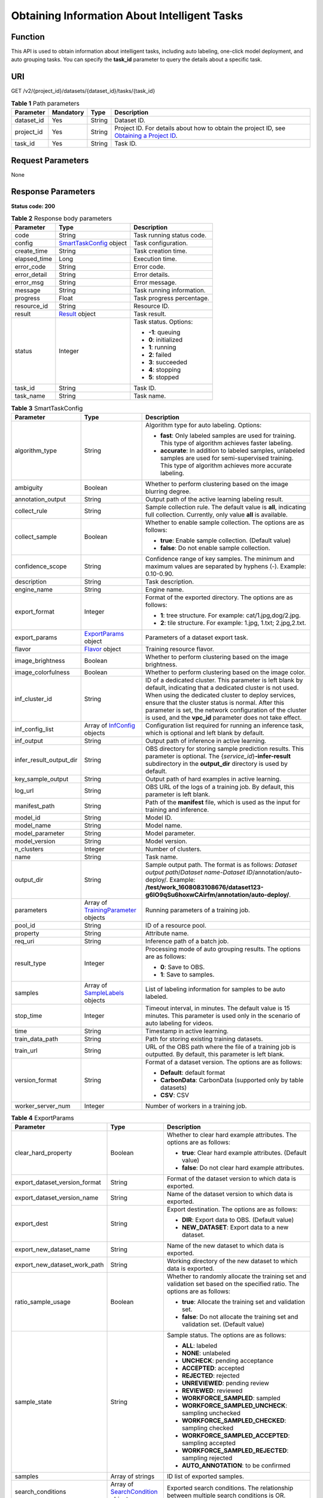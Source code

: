 Obtaining Information About Intelligent Tasks
=============================================

Function
--------

This API is used to obtain information about intelligent tasks, including auto labeling, one-click model deployment, and auto grouping tasks. You can specify the **task_id** parameter to query the details about a specific task.

URI
---

GET /v2/{project_id}/datasets/{dataset_id}/tasks/{task_id}

.. table:: **Table 1** Path parameters

   +------------+-----------+--------+------------------------------------------------------------------------------------------------------------------------------------------------------------+
   | Parameter  | Mandatory | Type   | Description                                                                                                                                                |
   +============+===========+========+============================================================================================================================================================+
   | dataset_id | Yes       | String | Dataset ID.                                                                                                                                                |
   +------------+-----------+--------+------------------------------------------------------------------------------------------------------------------------------------------------------------+
   | project_id | Yes       | String | Project ID. For details about how to obtain the project ID, see `Obtaining a Project ID <../../common_parameters/obtaining_a_project_id_and_name.html>`__. |
   +------------+-----------+--------+------------------------------------------------------------------------------------------------------------------------------------------------------------+
   | task_id    | Yes       | String | Task ID.                                                                                                                                                   |
   +------------+-----------+--------+------------------------------------------------------------------------------------------------------------------------------------------------------------+

Request Parameters
------------------

None

Response Parameters
-------------------

**Status code: 200**



.. _AutoAnnotationProgressresponseSmartTaskProgressResp:

.. table:: **Table 2** Response body parameters

   +-----------------------+-----------------------------------------------------------------------------+---------------------------+
   | Parameter             | Type                                                                        | Description               |
   +=======================+=============================================================================+===========================+
   | code                  | String                                                                      | Task running status code. |
   +-----------------------+-----------------------------------------------------------------------------+---------------------------+
   | config                | `SmartTaskConfig <#autoannotationprogressresponsesmarttaskconfig>`__ object | Task configuration.       |
   +-----------------------+-----------------------------------------------------------------------------+---------------------------+
   | create_time           | String                                                                      | Task creation time.       |
   +-----------------------+-----------------------------------------------------------------------------+---------------------------+
   | elapsed_time          | Long                                                                        | Execution time.           |
   +-----------------------+-----------------------------------------------------------------------------+---------------------------+
   | error_code            | String                                                                      | Error code.               |
   +-----------------------+-----------------------------------------------------------------------------+---------------------------+
   | error_detail          | String                                                                      | Error details.            |
   +-----------------------+-----------------------------------------------------------------------------+---------------------------+
   | error_msg             | String                                                                      | Error message.            |
   +-----------------------+-----------------------------------------------------------------------------+---------------------------+
   | message               | String                                                                      | Task running information. |
   +-----------------------+-----------------------------------------------------------------------------+---------------------------+
   | progress              | Float                                                                       | Task progress percentage. |
   +-----------------------+-----------------------------------------------------------------------------+---------------------------+
   | resource_id           | String                                                                      | Resource ID.              |
   +-----------------------+-----------------------------------------------------------------------------+---------------------------+
   | result                | `Result <#autoannotationprogressresponseresult>`__ object                   | Task result.              |
   +-----------------------+-----------------------------------------------------------------------------+---------------------------+
   | status                | Integer                                                                     | Task status. Options:     |
   |                       |                                                                             |                           |
   |                       |                                                                             | -  **-1**: queuing        |
   |                       |                                                                             |                           |
   |                       |                                                                             | -  **0**: initialized     |
   |                       |                                                                             |                           |
   |                       |                                                                             | -  **1**: running         |
   |                       |                                                                             |                           |
   |                       |                                                                             | -  **2**: failed          |
   |                       |                                                                             |                           |
   |                       |                                                                             | -  **3**: succeeded       |
   |                       |                                                                             |                           |
   |                       |                                                                             | -  **4**: stopping        |
   |                       |                                                                             |                           |
   |                       |                                                                             | -  **5**: stopped         |
   +-----------------------+-----------------------------------------------------------------------------+---------------------------+
   | task_id               | String                                                                      | Task ID.                  |
   +-----------------------+-----------------------------------------------------------------------------+---------------------------+
   | task_name             | String                                                                      | Task name.                |
   +-----------------------+-----------------------------------------------------------------------------+---------------------------+



.. _AutoAnnotationProgressresponseSmartTaskConfig:

.. table:: **Table 3** SmartTaskConfig

   +-------------------------+-------------------------------------------------------------------------------------------+-------------------------------------------------------------------------------------------------------------------------------------------------------------------------------------------------------------------------------------------------------------------------------------------------------------------------------------------------------+
   | Parameter               | Type                                                                                      | Description                                                                                                                                                                                                                                                                                                                                           |
   +=========================+===========================================================================================+=======================================================================================================================================================================================================================================================================================================================================================+
   | algorithm_type          | String                                                                                    | Algorithm type for auto labeling. Options:                                                                                                                                                                                                                                                                                                            |
   |                         |                                                                                           |                                                                                                                                                                                                                                                                                                                                                       |
   |                         |                                                                                           | -  **fast**: Only labeled samples are used for training. This type of algorithm achieves faster labeling.                                                                                                                                                                                                                                             |
   |                         |                                                                                           |                                                                                                                                                                                                                                                                                                                                                       |
   |                         |                                                                                           | -  **accurate**: In addition to labeled samples, unlabeled samples are used for semi-supervised training. This type of algorithm achieves more accurate labeling.                                                                                                                                                                                     |
   +-------------------------+-------------------------------------------------------------------------------------------+-------------------------------------------------------------------------------------------------------------------------------------------------------------------------------------------------------------------------------------------------------------------------------------------------------------------------------------------------------+
   | ambiguity               | Boolean                                                                                   | Whether to perform clustering based on the image blurring degree.                                                                                                                                                                                                                                                                                     |
   +-------------------------+-------------------------------------------------------------------------------------------+-------------------------------------------------------------------------------------------------------------------------------------------------------------------------------------------------------------------------------------------------------------------------------------------------------------------------------------------------------+
   | annotation_output       | String                                                                                    | Output path of the active learning labeling result.                                                                                                                                                                                                                                                                                                   |
   +-------------------------+-------------------------------------------------------------------------------------------+-------------------------------------------------------------------------------------------------------------------------------------------------------------------------------------------------------------------------------------------------------------------------------------------------------------------------------------------------------+
   | collect_rule            | String                                                                                    | Sample collection rule. The default value is **all**, indicating full collection. Currently, only value **all** is available.                                                                                                                                                                                                                         |
   +-------------------------+-------------------------------------------------------------------------------------------+-------------------------------------------------------------------------------------------------------------------------------------------------------------------------------------------------------------------------------------------------------------------------------------------------------------------------------------------------------+
   | collect_sample          | Boolean                                                                                   | Whether to enable sample collection. The options are as follows:                                                                                                                                                                                                                                                                                      |
   |                         |                                                                                           |                                                                                                                                                                                                                                                                                                                                                       |
   |                         |                                                                                           | -  **true**: Enable sample collection. (Default value)                                                                                                                                                                                                                                                                                                |
   |                         |                                                                                           |                                                                                                                                                                                                                                                                                                                                                       |
   |                         |                                                                                           | -  **false**: Do not enable sample collection.                                                                                                                                                                                                                                                                                                        |
   +-------------------------+-------------------------------------------------------------------------------------------+-------------------------------------------------------------------------------------------------------------------------------------------------------------------------------------------------------------------------------------------------------------------------------------------------------------------------------------------------------+
   | confidence_scope        | String                                                                                    | Confidence range of key samples. The minimum and maximum values are separated by hyphens (-). Example: 0.10-0.90.                                                                                                                                                                                                                                     |
   +-------------------------+-------------------------------------------------------------------------------------------+-------------------------------------------------------------------------------------------------------------------------------------------------------------------------------------------------------------------------------------------------------------------------------------------------------------------------------------------------------+
   | description             | String                                                                                    | Task description.                                                                                                                                                                                                                                                                                                                                     |
   +-------------------------+-------------------------------------------------------------------------------------------+-------------------------------------------------------------------------------------------------------------------------------------------------------------------------------------------------------------------------------------------------------------------------------------------------------------------------------------------------------+
   | engine_name             | String                                                                                    | Engine name.                                                                                                                                                                                                                                                                                                                                          |
   +-------------------------+-------------------------------------------------------------------------------------------+-------------------------------------------------------------------------------------------------------------------------------------------------------------------------------------------------------------------------------------------------------------------------------------------------------------------------------------------------------+
   | export_format           | Integer                                                                                   | Format of the exported directory. The options are as follows:                                                                                                                                                                                                                                                                                         |
   |                         |                                                                                           |                                                                                                                                                                                                                                                                                                                                                       |
   |                         |                                                                                           | -  **1**: tree structure. For example: cat/1.jpg,dog/2.jpg.                                                                                                                                                                                                                                                                                           |
   |                         |                                                                                           |                                                                                                                                                                                                                                                                                                                                                       |
   |                         |                                                                                           | -  **2**: tile structure. For example: 1.jpg, 1.txt; 2.jpg,2.txt.                                                                                                                                                                                                                                                                                     |
   +-------------------------+-------------------------------------------------------------------------------------------+-------------------------------------------------------------------------------------------------------------------------------------------------------------------------------------------------------------------------------------------------------------------------------------------------------------------------------------------------------+
   | export_params           | `ExportParams <#autoannotationprogressresponseexportparams>`__ object                     | Parameters of a dataset export task.                                                                                                                                                                                                                                                                                                                  |
   +-------------------------+-------------------------------------------------------------------------------------------+-------------------------------------------------------------------------------------------------------------------------------------------------------------------------------------------------------------------------------------------------------------------------------------------------------------------------------------------------------+
   | flavor                  | `Flavor <#autoannotationprogressresponseflavor>`__ object                                 | Training resource flavor.                                                                                                                                                                                                                                                                                                                             |
   +-------------------------+-------------------------------------------------------------------------------------------+-------------------------------------------------------------------------------------------------------------------------------------------------------------------------------------------------------------------------------------------------------------------------------------------------------------------------------------------------------+
   | image_brightness        | Boolean                                                                                   | Whether to perform clustering based on the image brightness.                                                                                                                                                                                                                                                                                          |
   +-------------------------+-------------------------------------------------------------------------------------------+-------------------------------------------------------------------------------------------------------------------------------------------------------------------------------------------------------------------------------------------------------------------------------------------------------------------------------------------------------+
   | image_colorfulness      | Boolean                                                                                   | Whether to perform clustering based on the image color.                                                                                                                                                                                                                                                                                               |
   +-------------------------+-------------------------------------------------------------------------------------------+-------------------------------------------------------------------------------------------------------------------------------------------------------------------------------------------------------------------------------------------------------------------------------------------------------------------------------------------------------+
   | inf_cluster_id          | String                                                                                    | ID of a dedicated cluster. This parameter is left blank by default, indicating that a dedicated cluster is not used. When using the dedicated cluster to deploy services, ensure that the cluster status is normal. After this parameter is set, the network configuration of the cluster is used, and the **vpc_id** parameter does not take effect. |
   +-------------------------+-------------------------------------------------------------------------------------------+-------------------------------------------------------------------------------------------------------------------------------------------------------------------------------------------------------------------------------------------------------------------------------------------------------------------------------------------------------+
   | inf_config_list         | Array of `InfConfig <#autoannotationprogressresponseinfconfig>`__ objects                 | Configuration list required for running an inference task, which is optional and left blank by default.                                                                                                                                                                                                                                               |
   +-------------------------+-------------------------------------------------------------------------------------------+-------------------------------------------------------------------------------------------------------------------------------------------------------------------------------------------------------------------------------------------------------------------------------------------------------------------------------------------------------+
   | inf_output              | String                                                                                    | Output path of inference in active learning.                                                                                                                                                                                                                                                                                                          |
   +-------------------------+-------------------------------------------------------------------------------------------+-------------------------------------------------------------------------------------------------------------------------------------------------------------------------------------------------------------------------------------------------------------------------------------------------------------------------------------------------------+
   | infer_result_output_dir | String                                                                                    | OBS directory for storing sample prediction results. This parameter is optional. The {*service_id*}\ **-infer-result** subdirectory in the **output_dir** directory is used by default.                                                                                                                                                               |
   +-------------------------+-------------------------------------------------------------------------------------------+-------------------------------------------------------------------------------------------------------------------------------------------------------------------------------------------------------------------------------------------------------------------------------------------------------------------------------------------------------+
   | key_sample_output       | String                                                                                    | Output path of hard examples in active learning.                                                                                                                                                                                                                                                                                                      |
   +-------------------------+-------------------------------------------------------------------------------------------+-------------------------------------------------------------------------------------------------------------------------------------------------------------------------------------------------------------------------------------------------------------------------------------------------------------------------------------------------------+
   | log_url                 | String                                                                                    | OBS URL of the logs of a training job. By default, this parameter is left blank.                                                                                                                                                                                                                                                                      |
   +-------------------------+-------------------------------------------------------------------------------------------+-------------------------------------------------------------------------------------------------------------------------------------------------------------------------------------------------------------------------------------------------------------------------------------------------------------------------------------------------------+
   | manifest_path           | String                                                                                    | Path of the **manifest** file, which is used as the input for training and inference.                                                                                                                                                                                                                                                                 |
   +-------------------------+-------------------------------------------------------------------------------------------+-------------------------------------------------------------------------------------------------------------------------------------------------------------------------------------------------------------------------------------------------------------------------------------------------------------------------------------------------------+
   | model_id                | String                                                                                    | Model ID.                                                                                                                                                                                                                                                                                                                                             |
   +-------------------------+-------------------------------------------------------------------------------------------+-------------------------------------------------------------------------------------------------------------------------------------------------------------------------------------------------------------------------------------------------------------------------------------------------------------------------------------------------------+
   | model_name              | String                                                                                    | Model name.                                                                                                                                                                                                                                                                                                                                           |
   +-------------------------+-------------------------------------------------------------------------------------------+-------------------------------------------------------------------------------------------------------------------------------------------------------------------------------------------------------------------------------------------------------------------------------------------------------------------------------------------------------+
   | model_parameter         | String                                                                                    | Model parameter.                                                                                                                                                                                                                                                                                                                                      |
   +-------------------------+-------------------------------------------------------------------------------------------+-------------------------------------------------------------------------------------------------------------------------------------------------------------------------------------------------------------------------------------------------------------------------------------------------------------------------------------------------------+
   | model_version           | String                                                                                    | Model version.                                                                                                                                                                                                                                                                                                                                        |
   +-------------------------+-------------------------------------------------------------------------------------------+-------------------------------------------------------------------------------------------------------------------------------------------------------------------------------------------------------------------------------------------------------------------------------------------------------------------------------------------------------+
   | n_clusters              | Integer                                                                                   | Number of clusters.                                                                                                                                                                                                                                                                                                                                   |
   +-------------------------+-------------------------------------------------------------------------------------------+-------------------------------------------------------------------------------------------------------------------------------------------------------------------------------------------------------------------------------------------------------------------------------------------------------------------------------------------------------+
   | name                    | String                                                                                    | Task name.                                                                                                                                                                                                                                                                                                                                            |
   +-------------------------+-------------------------------------------------------------------------------------------+-------------------------------------------------------------------------------------------------------------------------------------------------------------------------------------------------------------------------------------------------------------------------------------------------------------------------------------------------------+
   | output_dir              | String                                                                                    | Sample output path. The format is as follows: *Dataset output path*/*Dataset name*-*Dataset ID*/annotation/auto-deploy/. Example: **/test/work_1608083108676/dataset123-g6IO9qSu6hoxwCAirfm/annotation/auto-deploy/**.                                                                                                                                |
   +-------------------------+-------------------------------------------------------------------------------------------+-------------------------------------------------------------------------------------------------------------------------------------------------------------------------------------------------------------------------------------------------------------------------------------------------------------------------------------------------------+
   | parameters              | Array of `TrainingParameter <#autoannotationprogressresponsetrainingparameter>`__ objects | Running parameters of a training job.                                                                                                                                                                                                                                                                                                                 |
   +-------------------------+-------------------------------------------------------------------------------------------+-------------------------------------------------------------------------------------------------------------------------------------------------------------------------------------------------------------------------------------------------------------------------------------------------------------------------------------------------------+
   | pool_id                 | String                                                                                    | ID of a resource pool.                                                                                                                                                                                                                                                                                                                                |
   +-------------------------+-------------------------------------------------------------------------------------------+-------------------------------------------------------------------------------------------------------------------------------------------------------------------------------------------------------------------------------------------------------------------------------------------------------------------------------------------------------+
   | property                | String                                                                                    | Attribute name.                                                                                                                                                                                                                                                                                                                                       |
   +-------------------------+-------------------------------------------------------------------------------------------+-------------------------------------------------------------------------------------------------------------------------------------------------------------------------------------------------------------------------------------------------------------------------------------------------------------------------------------------------------+
   | req_uri                 | String                                                                                    | Inference path of a batch job.                                                                                                                                                                                                                                                                                                                        |
   +-------------------------+-------------------------------------------------------------------------------------------+-------------------------------------------------------------------------------------------------------------------------------------------------------------------------------------------------------------------------------------------------------------------------------------------------------------------------------------------------------+
   | result_type             | Integer                                                                                   | Processing mode of auto grouping results. The options are as follows:                                                                                                                                                                                                                                                                                 |
   |                         |                                                                                           |                                                                                                                                                                                                                                                                                                                                                       |
   |                         |                                                                                           | -  **0**: Save to OBS.                                                                                                                                                                                                                                                                                                                                |
   |                         |                                                                                           |                                                                                                                                                                                                                                                                                                                                                       |
   |                         |                                                                                           | -  **1**: Save to samples.                                                                                                                                                                                                                                                                                                                            |
   +-------------------------+-------------------------------------------------------------------------------------------+-------------------------------------------------------------------------------------------------------------------------------------------------------------------------------------------------------------------------------------------------------------------------------------------------------------------------------------------------------+
   | samples                 | Array of `SampleLabels <#autoannotationprogressresponsesamplelabels>`__ objects           | List of labeling information for samples to be auto labeled.                                                                                                                                                                                                                                                                                          |
   +-------------------------+-------------------------------------------------------------------------------------------+-------------------------------------------------------------------------------------------------------------------------------------------------------------------------------------------------------------------------------------------------------------------------------------------------------------------------------------------------------+
   | stop_time               | Integer                                                                                   | Timeout interval, in minutes. The default value is 15 minutes. This parameter is used only in the scenario of auto labeling for videos.                                                                                                                                                                                                               |
   +-------------------------+-------------------------------------------------------------------------------------------+-------------------------------------------------------------------------------------------------------------------------------------------------------------------------------------------------------------------------------------------------------------------------------------------------------------------------------------------------------+
   | time                    | String                                                                                    | Timestamp in active learning.                                                                                                                                                                                                                                                                                                                         |
   +-------------------------+-------------------------------------------------------------------------------------------+-------------------------------------------------------------------------------------------------------------------------------------------------------------------------------------------------------------------------------------------------------------------------------------------------------------------------------------------------------+
   | train_data_path         | String                                                                                    | Path for storing existing training datasets.                                                                                                                                                                                                                                                                                                          |
   +-------------------------+-------------------------------------------------------------------------------------------+-------------------------------------------------------------------------------------------------------------------------------------------------------------------------------------------------------------------------------------------------------------------------------------------------------------------------------------------------------+
   | train_url               | String                                                                                    | URL of the OBS path where the file of a training job is outputted. By default, this parameter is left blank.                                                                                                                                                                                                                                          |
   +-------------------------+-------------------------------------------------------------------------------------------+-------------------------------------------------------------------------------------------------------------------------------------------------------------------------------------------------------------------------------------------------------------------------------------------------------------------------------------------------------+
   | version_format          | String                                                                                    | Format of a dataset version. The options are as follows:                                                                                                                                                                                                                                                                                              |
   |                         |                                                                                           |                                                                                                                                                                                                                                                                                                                                                       |
   |                         |                                                                                           | -  **Default**: default format                                                                                                                                                                                                                                                                                                                        |
   |                         |                                                                                           |                                                                                                                                                                                                                                                                                                                                                       |
   |                         |                                                                                           | -  **CarbonData**: CarbonData (supported only by table datasets)                                                                                                                                                                                                                                                                                      |
   |                         |                                                                                           |                                                                                                                                                                                                                                                                                                                                                       |
   |                         |                                                                                           | -  **CSV**: CSV                                                                                                                                                                                                                                                                                                                                       |
   +-------------------------+-------------------------------------------------------------------------------------------+-------------------------------------------------------------------------------------------------------------------------------------------------------------------------------------------------------------------------------------------------------------------------------------------------------------------------------------------------------+
   | worker_server_num       | Integer                                                                                   | Number of workers in a training job.                                                                                                                                                                                                                                                                                                                  |
   +-------------------------+-------------------------------------------------------------------------------------------+-------------------------------------------------------------------------------------------------------------------------------------------------------------------------------------------------------------------------------------------------------------------------------------------------------------------------------------------------------+



.. _AutoAnnotationProgressresponseExportParams:

.. table:: **Table 4** ExportParams

   +-------------------------------+---------------------------------------------------------------------------------------+----------------------------------------------------------------------------------------------------------------------------------------------------------------------------+
   | Parameter                     | Type                                                                                  | Description                                                                                                                                                                |
   +===============================+=======================================================================================+============================================================================================================================================================================+
   | clear_hard_property           | Boolean                                                                               | Whether to clear hard example attributes. The options are as follows:                                                                                                      |
   |                               |                                                                                       |                                                                                                                                                                            |
   |                               |                                                                                       | -  **true**: Clear hard example attributes. (Default value)                                                                                                                |
   |                               |                                                                                       |                                                                                                                                                                            |
   |                               |                                                                                       | -  **false**: Do not clear hard example attributes.                                                                                                                        |
   +-------------------------------+---------------------------------------------------------------------------------------+----------------------------------------------------------------------------------------------------------------------------------------------------------------------------+
   | export_dataset_version_format | String                                                                                | Format of the dataset version to which data is exported.                                                                                                                   |
   +-------------------------------+---------------------------------------------------------------------------------------+----------------------------------------------------------------------------------------------------------------------------------------------------------------------------+
   | export_dataset_version_name   | String                                                                                | Name of the dataset version to which data is exported.                                                                                                                     |
   +-------------------------------+---------------------------------------------------------------------------------------+----------------------------------------------------------------------------------------------------------------------------------------------------------------------------+
   | export_dest                   | String                                                                                | Export destination. The options are as follows:                                                                                                                            |
   |                               |                                                                                       |                                                                                                                                                                            |
   |                               |                                                                                       | -  **DIR**: Export data to OBS. (Default value)                                                                                                                            |
   |                               |                                                                                       |                                                                                                                                                                            |
   |                               |                                                                                       | -  **NEW_DATASET**: Export data to a new dataset.                                                                                                                          |
   +-------------------------------+---------------------------------------------------------------------------------------+----------------------------------------------------------------------------------------------------------------------------------------------------------------------------+
   | export_new_dataset_name       | String                                                                                | Name of the new dataset to which data is exported.                                                                                                                         |
   +-------------------------------+---------------------------------------------------------------------------------------+----------------------------------------------------------------------------------------------------------------------------------------------------------------------------+
   | export_new_dataset_work_path  | String                                                                                | Working directory of the new dataset to which data is exported.                                                                                                            |
   +-------------------------------+---------------------------------------------------------------------------------------+----------------------------------------------------------------------------------------------------------------------------------------------------------------------------+
   | ratio_sample_usage            | Boolean                                                                               | Whether to randomly allocate the training set and validation set based on the specified ratio. The options are as follows:                                                 |
   |                               |                                                                                       |                                                                                                                                                                            |
   |                               |                                                                                       | -  **true**: Allocate the training set and validation set.                                                                                                                 |
   |                               |                                                                                       |                                                                                                                                                                            |
   |                               |                                                                                       | -  **false**: Do not allocate the training set and validation set. (Default value)                                                                                         |
   +-------------------------------+---------------------------------------------------------------------------------------+----------------------------------------------------------------------------------------------------------------------------------------------------------------------------+
   | sample_state                  | String                                                                                | Sample status. The options are as follows:                                                                                                                                 |
   |                               |                                                                                       |                                                                                                                                                                            |
   |                               |                                                                                       | -  **ALL**: labeled                                                                                                                                                        |
   |                               |                                                                                       |                                                                                                                                                                            |
   |                               |                                                                                       | -  **NONE**: unlabeled                                                                                                                                                     |
   |                               |                                                                                       |                                                                                                                                                                            |
   |                               |                                                                                       | -  **UNCHECK**: pending acceptance                                                                                                                                         |
   |                               |                                                                                       |                                                                                                                                                                            |
   |                               |                                                                                       | -  **ACCEPTED**: accepted                                                                                                                                                  |
   |                               |                                                                                       |                                                                                                                                                                            |
   |                               |                                                                                       | -  **REJECTED**: rejected                                                                                                                                                  |
   |                               |                                                                                       |                                                                                                                                                                            |
   |                               |                                                                                       | -  **UNREVIEWED**: pending review                                                                                                                                          |
   |                               |                                                                                       |                                                                                                                                                                            |
   |                               |                                                                                       | -  **REVIEWED**: reviewed                                                                                                                                                  |
   |                               |                                                                                       |                                                                                                                                                                            |
   |                               |                                                                                       | -  **WORKFORCE_SAMPLED**: sampled                                                                                                                                          |
   |                               |                                                                                       |                                                                                                                                                                            |
   |                               |                                                                                       | -  **WORKFORCE_SAMPLED_UNCHECK**: sampling unchecked                                                                                                                       |
   |                               |                                                                                       |                                                                                                                                                                            |
   |                               |                                                                                       | -  **WORKFORCE_SAMPLED_CHECKED**: sampling checked                                                                                                                         |
   |                               |                                                                                       |                                                                                                                                                                            |
   |                               |                                                                                       | -  **WORKFORCE_SAMPLED_ACCEPTED**: sampling accepted                                                                                                                       |
   |                               |                                                                                       |                                                                                                                                                                            |
   |                               |                                                                                       | -  **WORKFORCE_SAMPLED_REJECTED**: sampling rejected                                                                                                                       |
   |                               |                                                                                       |                                                                                                                                                                            |
   |                               |                                                                                       | -  **AUTO_ANNOTATION**: to be confirmed                                                                                                                                    |
   +-------------------------------+---------------------------------------------------------------------------------------+----------------------------------------------------------------------------------------------------------------------------------------------------------------------------+
   | samples                       | Array of strings                                                                      | ID list of exported samples.                                                                                                                                               |
   +-------------------------------+---------------------------------------------------------------------------------------+----------------------------------------------------------------------------------------------------------------------------------------------------------------------------+
   | search_conditions             | Array of `SearchCondition <#autoannotationprogressresponsesearchcondition>`__ objects | Exported search conditions. The relationship between multiple search conditions is OR.                                                                                     |
   +-------------------------------+---------------------------------------------------------------------------------------+----------------------------------------------------------------------------------------------------------------------------------------------------------------------------+
   | train_sample_ratio            | String                                                                                | Split ratio of training set and verification set during specified version release. The default value is **1.00**, indicating that all released versions are training sets. |
   +-------------------------------+---------------------------------------------------------------------------------------+----------------------------------------------------------------------------------------------------------------------------------------------------------------------------+



.. _AutoAnnotationProgressresponseSearchCondition:

.. table:: **Table 5** SearchCondition

   +-----------------------+-----------------------------------------------------------------------+------------------------------------------------------------------------------------------------------------------------------------------------------------------------------------------------------------------------------------------------------------------+
   | Parameter             | Type                                                                  | Description                                                                                                                                                                                                                                                      |
   +=======================+=======================================================================+==================================================================================================================================================================================================================================================================+
   | coefficient           | String                                                                | Filter by coefficient of difficulty.                                                                                                                                                                                                                             |
   +-----------------------+-----------------------------------------------------------------------+------------------------------------------------------------------------------------------------------------------------------------------------------------------------------------------------------------------------------------------------------------------+
   | frame_in_video        | Integer                                                               | A frame in the video.                                                                                                                                                                                                                                            |
   +-----------------------+-----------------------------------------------------------------------+------------------------------------------------------------------------------------------------------------------------------------------------------------------------------------------------------------------------------------------------------------------+
   | hard                  | String                                                                | Whether a sample is a hard sample. The options are as follows:                                                                                                                                                                                                   |
   |                       |                                                                       |                                                                                                                                                                                                                                                                  |
   |                       |                                                                       | -  **0**: non-hard sample                                                                                                                                                                                                                                        |
   |                       |                                                                       |                                                                                                                                                                                                                                                                  |
   |                       |                                                                       | -  **1**: hard sample                                                                                                                                                                                                                                            |
   +-----------------------+-----------------------------------------------------------------------+------------------------------------------------------------------------------------------------------------------------------------------------------------------------------------------------------------------------------------------------------------------+
   | import_origin         | String                                                                | Filter by data source.                                                                                                                                                                                                                                           |
   +-----------------------+-----------------------------------------------------------------------+------------------------------------------------------------------------------------------------------------------------------------------------------------------------------------------------------------------------------------------------------------------+
   | kvp                   | String                                                                | CT dosage, filtered by dosage.                                                                                                                                                                                                                                   |
   +-----------------------+-----------------------------------------------------------------------+------------------------------------------------------------------------------------------------------------------------------------------------------------------------------------------------------------------------------------------------------------------+
   | label_list            | `SearchLabels <#autoannotationprogressresponsesearchlabels>`__ object | Label search criteria.                                                                                                                                                                                                                                           |
   +-----------------------+-----------------------------------------------------------------------+------------------------------------------------------------------------------------------------------------------------------------------------------------------------------------------------------------------------------------------------------------------+
   | labeler               | String                                                                | Labeler.                                                                                                                                                                                                                                                         |
   +-----------------------+-----------------------------------------------------------------------+------------------------------------------------------------------------------------------------------------------------------------------------------------------------------------------------------------------------------------------------------------------+
   | metadata              | `SearchProp <#autoannotationprogressresponsesearchprop>`__ object     | Search by sample attribute.                                                                                                                                                                                                                                      |
   +-----------------------+-----------------------------------------------------------------------+------------------------------------------------------------------------------------------------------------------------------------------------------------------------------------------------------------------------------------------------------------------+
   | parent_sample_id      | String                                                                | Parent sample ID.                                                                                                                                                                                                                                                |
   +-----------------------+-----------------------------------------------------------------------+------------------------------------------------------------------------------------------------------------------------------------------------------------------------------------------------------------------------------------------------------------------+
   | sample_dir            | String                                                                | Directory where data samples are stored (the directory must end with a slash (/)). Only samples in the specified directory are searched for. Recursive search of directories is not supported.                                                                   |
   +-----------------------+-----------------------------------------------------------------------+------------------------------------------------------------------------------------------------------------------------------------------------------------------------------------------------------------------------------------------------------------------+
   | sample_name           | String                                                                | Search by sample name, including the file name extension.                                                                                                                                                                                                        |
   +-----------------------+-----------------------------------------------------------------------+------------------------------------------------------------------------------------------------------------------------------------------------------------------------------------------------------------------------------------------------------------------+
   | sample_time           | String                                                                | When a sample is added to the dataset, an index is created based on the last modification time (accurate to day) of the sample on OBS. You can search for the sample based on the time. The options are as follows:                                              |
   |                       |                                                                       |                                                                                                                                                                                                                                                                  |
   |                       |                                                                       | -  **month**: Search for samples added from 30 days ago to the current day.                                                                                                                                                                                      |
   |                       |                                                                       |                                                                                                                                                                                                                                                                  |
   |                       |                                                                       | -  **day**: Search for samples added from yesterday (one day ago) to the current day.                                                                                                                                                                            |
   |                       |                                                                       |                                                                                                                                                                                                                                                                  |
   |                       |                                                                       | -  **yyyyMMdd-yyyyMMdd**: Search for samples added in a specified period (at most 30 days), in the format of **Start date-End date**. For example, **20190901-2019091501** indicates that samples generated from September 1 to September 15, 2019 are searched. |
   +-----------------------+-----------------------------------------------------------------------+------------------------------------------------------------------------------------------------------------------------------------------------------------------------------------------------------------------------------------------------------------------+
   | score                 | String                                                                | Search by confidence.                                                                                                                                                                                                                                            |
   +-----------------------+-----------------------------------------------------------------------+------------------------------------------------------------------------------------------------------------------------------------------------------------------------------------------------------------------------------------------------------------------+
   | slice_thickness       | String                                                                | DICOM layer thickness. Samples are filtered by layer thickness.                                                                                                                                                                                                  |
   +-----------------------+-----------------------------------------------------------------------+------------------------------------------------------------------------------------------------------------------------------------------------------------------------------------------------------------------------------------------------------------------+
   | study_date            | String                                                                | DICOM scanning time.                                                                                                                                                                                                                                             |
   +-----------------------+-----------------------------------------------------------------------+------------------------------------------------------------------------------------------------------------------------------------------------------------------------------------------------------------------------------------------------------------------+
   | time_in_video         | String                                                                | A time point in the video.                                                                                                                                                                                                                                       |
   +-----------------------+-----------------------------------------------------------------------+------------------------------------------------------------------------------------------------------------------------------------------------------------------------------------------------------------------------------------------------------------------+



.. _AutoAnnotationProgressresponseSearchLabels:

.. table:: **Table 6** SearchLabels

   +-----------------------+-------------------------------------------------------------------------------+--------------------------------------------------------------------------------------------------------------------------------------------------------------+
   | Parameter             | Type                                                                          | Description                                                                                                                                                  |
   +=======================+===============================================================================+==============================================================================================================================================================+
   | labels                | Array of `SearchLabel <#autoannotationprogressresponsesearchlabel>`__ objects | List of label search criteria.                                                                                                                               |
   +-----------------------+-------------------------------------------------------------------------------+--------------------------------------------------------------------------------------------------------------------------------------------------------------+
   | op                    | String                                                                        | If you want to search for multiple labels, **op** must be specified. If you search for only one label, **op** can be left blank. The options are as follows: |
   |                       |                                                                               |                                                                                                                                                              |
   |                       |                                                                               | -  **OR**: OR operation                                                                                                                                      |
   |                       |                                                                               |                                                                                                                                                              |
   |                       |                                                                               | -  **AND**: AND operation                                                                                                                                    |
   +-----------------------+-------------------------------------------------------------------------------+--------------------------------------------------------------------------------------------------------------------------------------------------------------+



.. _AutoAnnotationProgressresponseSearchLabel:

.. table:: **Table 7** SearchLabel

   +-----------------------+---------------------------+----------------------------------------------------------------------------------------------------------------------------------------------------------------------------------------------------------------------------------------------------------------------------------------+
   | Parameter             | Type                      | Description                                                                                                                                                                                                                                                                            |
   +=======================+===========================+========================================================================================================================================================================================================================================================================================+
   | name                  | String                    | Label name.                                                                                                                                                                                                                                                                            |
   +-----------------------+---------------------------+----------------------------------------------------------------------------------------------------------------------------------------------------------------------------------------------------------------------------------------------------------------------------------------+
   | op                    | String                    | Operation type between multiple attributes. The options are as follows:                                                                                                                                                                                                                |
   |                       |                           |                                                                                                                                                                                                                                                                                        |
   |                       |                           | -  **OR**: OR operation                                                                                                                                                                                                                                                                |
   |                       |                           |                                                                                                                                                                                                                                                                                        |
   |                       |                           | -  **AND**: AND operation                                                                                                                                                                                                                                                              |
   +-----------------------+---------------------------+----------------------------------------------------------------------------------------------------------------------------------------------------------------------------------------------------------------------------------------------------------------------------------------+
   | property              | Map<String,Array<String>> | Label attribute, which is in the Object format and stores any key-value pairs. **key** indicates the attribute name, and **value** indicates the value list. If **value** is **null**, the search is not performed by value. Otherwise, the search value can be any value in the list. |
   +-----------------------+---------------------------+----------------------------------------------------------------------------------------------------------------------------------------------------------------------------------------------------------------------------------------------------------------------------------------+
   | type                  | Integer                   | Label type. The options are as follows:                                                                                                                                                                                                                                                |
   |                       |                           |                                                                                                                                                                                                                                                                                        |
   |                       |                           | -  **0**: image classification                                                                                                                                                                                                                                                         |
   |                       |                           |                                                                                                                                                                                                                                                                                        |
   |                       |                           | -  **1**: object detection                                                                                                                                                                                                                                                             |
   |                       |                           |                                                                                                                                                                                                                                                                                        |
   |                       |                           | -  **100**: text classification                                                                                                                                                                                                                                                        |
   |                       |                           |                                                                                                                                                                                                                                                                                        |
   |                       |                           | -  **101**: named entity recognition                                                                                                                                                                                                                                                   |
   |                       |                           |                                                                                                                                                                                                                                                                                        |
   |                       |                           | -  **102**: text triplet relationship                                                                                                                                                                                                                                                  |
   |                       |                           |                                                                                                                                                                                                                                                                                        |
   |                       |                           | -  **103**: text triplet entity                                                                                                                                                                                                                                                        |
   |                       |                           |                                                                                                                                                                                                                                                                                        |
   |                       |                           | -  **200**: speech classification                                                                                                                                                                                                                                                      |
   |                       |                           |                                                                                                                                                                                                                                                                                        |
   |                       |                           | -  **201**: speech content                                                                                                                                                                                                                                                             |
   |                       |                           |                                                                                                                                                                                                                                                                                        |
   |                       |                           | -  **202**: speech paragraph labeling                                                                                                                                                                                                                                                  |
   |                       |                           |                                                                                                                                                                                                                                                                                        |
   |                       |                           | -  **600**: video classification                                                                                                                                                                                                                                                       |
   +-----------------------+---------------------------+----------------------------------------------------------------------------------------------------------------------------------------------------------------------------------------------------------------------------------------------------------------------------------------+



.. _AutoAnnotationProgressresponseSearchProp:

.. table:: **Table 8** SearchProp

   +-----------------------+---------------------------+-----------------------------------------------------------------------+
   | Parameter             | Type                      | Description                                                           |
   +=======================+===========================+=======================================================================+
   | op                    | String                    | Relationship between attribute values. The options are as follows:    |
   |                       |                           |                                                                       |
   |                       |                           | -  **AND**: AND relationship                                          |
   |                       |                           |                                                                       |
   |                       |                           | -  **OR**: OR relationship                                            |
   +-----------------------+---------------------------+-----------------------------------------------------------------------+
   | props                 | Map<String,Array<String>> | Search criteria of an attribute. Multiple search criteria can be set. |
   +-----------------------+---------------------------+-----------------------------------------------------------------------+



.. _AutoAnnotationProgressresponseFlavor:

.. table:: **Table 9** Flavor

   +-----------+--------+------------------------------------------------------------------------------+
   | Parameter | Type   | Description                                                                  |
   +===========+========+==============================================================================+
   | code      | String | Attribute code of a resource specification, which is used for task creating. |
   +-----------+--------+------------------------------------------------------------------------------+



.. _AutoAnnotationProgressresponseInfConfig:

.. table:: **Table 10** InfConfig

   +----------------+--------------------+--------------------------------------------------------------------------------------------------------------------------------------------------------------------------------------------------------------------------------------------+
   | Parameter      | Type               | Description                                                                                                                                                                                                                                |
   +================+====================+============================================================================================================================================================================================================================================+
   | envs           | Map<String,String> | (Optional) Environment variable key-value pair required for running a model. By default, this parameter is left blank. To ensure data security, do not enter sensitive information, such as plaintext passwords, in environment variables. |
   +----------------+--------------------+--------------------------------------------------------------------------------------------------------------------------------------------------------------------------------------------------------------------------------------------+
   | instance_count | Integer            | Instance number of model deployment, that is, the number of compute nodes.                                                                                                                                                                 |
   +----------------+--------------------+--------------------------------------------------------------------------------------------------------------------------------------------------------------------------------------------------------------------------------------------+
   | model_id       | String             | Model ID.                                                                                                                                                                                                                                  |
   +----------------+--------------------+--------------------------------------------------------------------------------------------------------------------------------------------------------------------------------------------------------------------------------------------+
   | specification  | String             | Resource specifications of real-time services. For details, see `Deploying Services <../../service_management/deploying_a_model_as_a_service.html>`__.                                                                                     |
   +----------------+--------------------+--------------------------------------------------------------------------------------------------------------------------------------------------------------------------------------------------------------------------------------------+
   | weight         | Integer            | Traffic weight allocated to a model. This parameter is mandatory only when **infer_type** is set to **real-time**. The sum of the weights must be **100**.                                                                                 |
   +----------------+--------------------+--------------------------------------------------------------------------------------------------------------------------------------------------------------------------------------------------------------------------------------------+



.. _AutoAnnotationProgressresponseTrainingParameter:

.. table:: **Table 11** TrainingParameter

   ========= ====== ================
   Parameter Type   Description
   ========= ====== ================
   label     String Parameter name.
   value     String Parameter value.
   ========= ====== ================



.. _AutoAnnotationProgressresponseResult:

.. table:: **Table 12** Result

   +--------------------------+-------------------------------------------------------------------------------------+---------------------------------------------------------------------------------------------------------------------------------+
   | Parameter                | Type                                                                                | Description                                                                                                                     |
   +==========================+=====================================================================================+=================================================================================================================================+
   | annotated_sample_count   | Integer                                                                             | Number of labeled samples.                                                                                                      |
   +--------------------------+-------------------------------------------------------------------------------------+---------------------------------------------------------------------------------------------------------------------------------+
   | confidence_scope         | String                                                                              | Confidence range.                                                                                                               |
   +--------------------------+-------------------------------------------------------------------------------------+---------------------------------------------------------------------------------------------------------------------------------+
   | dataset_name             | String                                                                              | Dataset name.                                                                                                                   |
   +--------------------------+-------------------------------------------------------------------------------------+---------------------------------------------------------------------------------------------------------------------------------+
   | dataset_type             | String                                                                              | Dataset type. The options are as follows:                                                                                       |
   |                          |                                                                                     |                                                                                                                                 |
   |                          |                                                                                     | -  **0**: image classification                                                                                                  |
   |                          |                                                                                     |                                                                                                                                 |
   |                          |                                                                                     | -  **1**: object detection                                                                                                      |
   |                          |                                                                                     |                                                                                                                                 |
   |                          |                                                                                     | -  **100**: text classification                                                                                                 |
   |                          |                                                                                     |                                                                                                                                 |
   |                          |                                                                                     | -  **101**: named entity recognition                                                                                            |
   |                          |                                                                                     |                                                                                                                                 |
   |                          |                                                                                     | -  **102**: text triplet                                                                                                        |
   |                          |                                                                                     |                                                                                                                                 |
   |                          |                                                                                     | -  **200**: sound classification                                                                                                |
   |                          |                                                                                     |                                                                                                                                 |
   |                          |                                                                                     | -  **201**: speech content                                                                                                      |
   |                          |                                                                                     |                                                                                                                                 |
   |                          |                                                                                     | -  **202**: speech paragraph labeling                                                                                           |
   |                          |                                                                                     |                                                                                                                                 |
   |                          |                                                                                     | -  **400**: table dataset                                                                                                       |
   |                          |                                                                                     |                                                                                                                                 |
   |                          |                                                                                     | -  **600**: video labeling                                                                                                      |
   |                          |                                                                                     |                                                                                                                                 |
   |                          |                                                                                     | -  **900**: custom format                                                                                                       |
   +--------------------------+-------------------------------------------------------------------------------------+---------------------------------------------------------------------------------------------------------------------------------+
   | description              | String                                                                              | Description.                                                                                                                    |
   +--------------------------+-------------------------------------------------------------------------------------+---------------------------------------------------------------------------------------------------------------------------------+
   | dlf_model_job_name       | String                                                                              | Name of a DLF model inference job.                                                                                              |
   +--------------------------+-------------------------------------------------------------------------------------+---------------------------------------------------------------------------------------------------------------------------------+
   | dlf_service_job_name     | String                                                                              | Name of a DLF real-time service job.                                                                                            |
   +--------------------------+-------------------------------------------------------------------------------------+---------------------------------------------------------------------------------------------------------------------------------+
   | dlf_train_job_name       | String                                                                              | Name of a DLF training job.                                                                                                     |
   +--------------------------+-------------------------------------------------------------------------------------+---------------------------------------------------------------------------------------------------------------------------------+
   | events                   | Array of `Event <#autoannotationprogressresponseevent>`__ objects                   | Event.                                                                                                                          |
   +--------------------------+-------------------------------------------------------------------------------------+---------------------------------------------------------------------------------------------------------------------------------+
   | hard_example_path        | String                                                                              | Path for storing hard examples.                                                                                                 |
   +--------------------------+-------------------------------------------------------------------------------------+---------------------------------------------------------------------------------------------------------------------------------+
   | hard_select_tasks        | Array of `HardSelectTask <#autoannotationprogressresponsehardselecttask>`__ objects | Selected task list of hard examples.                                                                                            |
   +--------------------------+-------------------------------------------------------------------------------------+---------------------------------------------------------------------------------------------------------------------------------+
   | manifest_path            | String                                                                              | Path for storing the **manifest** files.                                                                                        |
   +--------------------------+-------------------------------------------------------------------------------------+---------------------------------------------------------------------------------------------------------------------------------+
   | model_id                 | String                                                                              | Model ID.                                                                                                                       |
   +--------------------------+-------------------------------------------------------------------------------------+---------------------------------------------------------------------------------------------------------------------------------+
   | model_name               | String                                                                              | Model name.                                                                                                                     |
   +--------------------------+-------------------------------------------------------------------------------------+---------------------------------------------------------------------------------------------------------------------------------+
   | model_version            | String                                                                              | Model version.                                                                                                                  |
   +--------------------------+-------------------------------------------------------------------------------------+---------------------------------------------------------------------------------------------------------------------------------+
   | samples                  | Array of `SampleLabels <#autoannotationprogressresponsesamplelabels>`__ objects     | Inference result of the real-time video service.                                                                                |
   +--------------------------+-------------------------------------------------------------------------------------+---------------------------------------------------------------------------------------------------------------------------------+
   | service_id               | String                                                                              | ID of a real-time service.                                                                                                      |
   +--------------------------+-------------------------------------------------------------------------------------+---------------------------------------------------------------------------------------------------------------------------------+
   | service_name             | String                                                                              | Name of a real-time service.                                                                                                    |
   +--------------------------+-------------------------------------------------------------------------------------+---------------------------------------------------------------------------------------------------------------------------------+
   | service_resource         | String                                                                              | ID of the real-time service bound to a user.                                                                                    |
   +--------------------------+-------------------------------------------------------------------------------------+---------------------------------------------------------------------------------------------------------------------------------+
   | total_sample_count       | Integer                                                                             | Total number of samples.                                                                                                        |
   +--------------------------+-------------------------------------------------------------------------------------+---------------------------------------------------------------------------------------------------------------------------------+
   | train_data_path          | String                                                                              | Path for storing training data.                                                                                                 |
   +--------------------------+-------------------------------------------------------------------------------------+---------------------------------------------------------------------------------------------------------------------------------+
   | train_job_id             | String                                                                              | ID of a training job.                                                                                                           |
   +--------------------------+-------------------------------------------------------------------------------------+---------------------------------------------------------------------------------------------------------------------------------+
   | train_job_name           | String                                                                              | Name of a training job.                                                                                                         |
   +--------------------------+-------------------------------------------------------------------------------------+---------------------------------------------------------------------------------------------------------------------------------+
   | unconfirmed_sample_count | Integer                                                                             | Number of samples to be confirmed.                                                                                              |
   +--------------------------+-------------------------------------------------------------------------------------+---------------------------------------------------------------------------------------------------------------------------------+
   | version_id               | String                                                                              | Dataset version ID.                                                                                                             |
   +--------------------------+-------------------------------------------------------------------------------------+---------------------------------------------------------------------------------------------------------------------------------+
   | version_name             | String                                                                              | Dataset version name.                                                                                                           |
   +--------------------------+-------------------------------------------------------------------------------------+---------------------------------------------------------------------------------------------------------------------------------+
   | workspace_id             | String                                                                              | Workspace ID. If no workspace is created, the default value is **0**. If a workspace is created and used, use the actual value. |
   +--------------------------+-------------------------------------------------------------------------------------+---------------------------------------------------------------------------------------------------------------------------------+



.. _AutoAnnotationProgressresponseEvent:

.. table:: **Table 13** Event

   +-----------------------+-------------------------------------------------------------------+-------------------------------------+
   | Parameter             | Type                                                              | Description                         |
   +=======================+===================================================================+=====================================+
   | create_time           | Long                                                              | Time when an event is created.      |
   +-----------------------+-------------------------------------------------------------------+-------------------------------------+
   | description           | String                                                            | Description.                        |
   +-----------------------+-------------------------------------------------------------------+-------------------------------------+
   | elapsed_time          | Long                                                              | Time when an event is executed.     |
   +-----------------------+-------------------------------------------------------------------+-------------------------------------+
   | error_code            | String                                                            | Error code.                         |
   +-----------------------+-------------------------------------------------------------------+-------------------------------------+
   | error_message         | String                                                            | Error message.                      |
   +-----------------------+-------------------------------------------------------------------+-------------------------------------+
   | events                | Array of `Event <#autoannotationprogressresponseevent>`__ objects | Subevent list.                      |
   +-----------------------+-------------------------------------------------------------------+-------------------------------------+
   | level                 | Integer                                                           | Event severity.                     |
   +-----------------------+-------------------------------------------------------------------+-------------------------------------+
   | name                  | String                                                            | Event name.                         |
   +-----------------------+-------------------------------------------------------------------+-------------------------------------+
   | ordinal               | Integer                                                           | Sequence number.                    |
   +-----------------------+-------------------------------------------------------------------+-------------------------------------+
   | parent_name           | String                                                            | Parent event name.                  |
   +-----------------------+-------------------------------------------------------------------+-------------------------------------+
   | status                | String                                                            | Status. The options are as follows: |
   |                       |                                                                   |                                     |
   |                       |                                                                   | -  **waiting**: waiting             |
   |                       |                                                                   |                                     |
   |                       |                                                                   | -  **running**: running             |
   |                       |                                                                   |                                     |
   |                       |                                                                   | -  **failed**: failed               |
   |                       |                                                                   |                                     |
   |                       |                                                                   | -  **success**: successful          |
   +-----------------------+-------------------------------------------------------------------+-------------------------------------+



.. _AutoAnnotationProgressresponseHardSelectTask:

.. table:: **Table 14** HardSelectTask

   =================== ====== ====================================
   Parameter           Type   Description
   =================== ====== ====================================
   create_at           Long   Creation time.
   dataset_id          String Dataset ID.
   dataset_name        String Dataset name.
   hard_select_task_id String ID of a hard example filtering task.
   task_status         String Task status.
   time                Long   Execution time.
   update_at           Long   Update time.
   =================== ====== ====================================



.. _AutoAnnotationProgressresponseSampleLabels:

.. table:: **Table 15** SampleLabels

   +-----------------------+-------------------------------------------------------------------------------+------------------------------------------------------------------------------------+
   | Parameter             | Type                                                                          | Description                                                                        |
   +=======================+===============================================================================+====================================================================================+
   | labels                | Array of `SampleLabel <#autoannotationprogressresponsesamplelabel>`__ objects | Sample label list. If this parameter is left blank, all sample labels are deleted. |
   +-----------------------+-------------------------------------------------------------------------------+------------------------------------------------------------------------------------+
   | metadata              | `SampleMetadata <#autoannotationprogressresponsesamplemetadata>`__ object     | Key-value pair of the sample **metadata** attribute.                               |
   +-----------------------+-------------------------------------------------------------------------------+------------------------------------------------------------------------------------+
   | sample_id             | String                                                                        | Sample ID.                                                                         |
   +-----------------------+-------------------------------------------------------------------------------+------------------------------------------------------------------------------------+
   | sample_type           | Integer                                                                       | Sample type. The options are as follows:                                           |
   |                       |                                                                               |                                                                                    |
   |                       |                                                                               | -  **0**: image                                                                    |
   |                       |                                                                               |                                                                                    |
   |                       |                                                                               | -  **1**: text                                                                     |
   |                       |                                                                               |                                                                                    |
   |                       |                                                                               | -  **2**: speech                                                                   |
   |                       |                                                                               |                                                                                    |
   |                       |                                                                               | -  **4**: table                                                                    |
   |                       |                                                                               |                                                                                    |
   |                       |                                                                               | -  **6**: video                                                                    |
   |                       |                                                                               |                                                                                    |
   |                       |                                                                               | -  **9**: custom format                                                            |
   +-----------------------+-------------------------------------------------------------------------------+------------------------------------------------------------------------------------+
   | sample_usage          | String                                                                        | Sample usage. The options are as follows:                                          |
   |                       |                                                                               |                                                                                    |
   |                       |                                                                               | -  **TRAIN**: training                                                             |
   |                       |                                                                               |                                                                                    |
   |                       |                                                                               | -  **EVAL**: evaluation                                                            |
   |                       |                                                                               |                                                                                    |
   |                       |                                                                               | -  **TEST**: test                                                                  |
   |                       |                                                                               |                                                                                    |
   |                       |                                                                               | -  **INFERENCE**: inference                                                        |
   +-----------------------+-------------------------------------------------------------------------------+------------------------------------------------------------------------------------+
   | source                | String                                                                        | Source address of sample data.                                                     |
   +-----------------------+-------------------------------------------------------------------------------+------------------------------------------------------------------------------------+
   | worker_id             | String                                                                        | ID of a labeling team member.                                                      |
   +-----------------------+-------------------------------------------------------------------------------+------------------------------------------------------------------------------------+



.. _AutoAnnotationProgressresponseSampleLabel:

.. table:: **Table 16** SampleLabel

   +-----------------------+-------------------------------------------------------------------------------------+---------------------------------------------------------------------------------------------------------------------------------------+
   | Parameter             | Type                                                                                | Description                                                                                                                           |
   +=======================+=====================================================================================+=======================================================================================================================================+
   | annotated_by          | String                                                                              | Video labeling method, which is used to distinguish whether a video is labeled manually or automatically. The options are as follows: |
   |                       |                                                                                     |                                                                                                                                       |
   |                       |                                                                                     | -  **human**: manual labeling                                                                                                         |
   |                       |                                                                                     |                                                                                                                                       |
   |                       |                                                                                     | -  **auto**: automatic labeling                                                                                                       |
   +-----------------------+-------------------------------------------------------------------------------------+---------------------------------------------------------------------------------------------------------------------------------------+
   | id                    | String                                                                              | Label ID.                                                                                                                             |
   +-----------------------+-------------------------------------------------------------------------------------+---------------------------------------------------------------------------------------------------------------------------------------+
   | name                  | String                                                                              | Label name.                                                                                                                           |
   +-----------------------+-------------------------------------------------------------------------------------+---------------------------------------------------------------------------------------------------------------------------------------+
   | property              | `SampleLabelProperty <#autoannotationprogressresponsesamplelabelproperty>`__ object | Attribute key-value pair of the sample label, such as the object shape and shape feature.                                             |
   +-----------------------+-------------------------------------------------------------------------------------+---------------------------------------------------------------------------------------------------------------------------------------+
   | score                 | Float                                                                               | Confidence.                                                                                                                           |
   +-----------------------+-------------------------------------------------------------------------------------+---------------------------------------------------------------------------------------------------------------------------------------+
   | type                  | Integer                                                                             | Label type. The options are as follows:                                                                                               |
   |                       |                                                                                     |                                                                                                                                       |
   |                       |                                                                                     | -  **0**: image classification                                                                                                        |
   |                       |                                                                                     |                                                                                                                                       |
   |                       |                                                                                     | -  **1**: object detection                                                                                                            |
   |                       |                                                                                     |                                                                                                                                       |
   |                       |                                                                                     | -  **100**: text classification                                                                                                       |
   |                       |                                                                                     |                                                                                                                                       |
   |                       |                                                                                     | -  **101**: named entity recognition                                                                                                  |
   |                       |                                                                                     |                                                                                                                                       |
   |                       |                                                                                     | -  **102**: text triplet relationship                                                                                                 |
   |                       |                                                                                     |                                                                                                                                       |
   |                       |                                                                                     | -  **103**: text triplet entity                                                                                                       |
   |                       |                                                                                     |                                                                                                                                       |
   |                       |                                                                                     | -  **200**: speech classification                                                                                                     |
   |                       |                                                                                     |                                                                                                                                       |
   |                       |                                                                                     | -  **201**: speech content                                                                                                            |
   |                       |                                                                                     |                                                                                                                                       |
   |                       |                                                                                     | -  **202**: speech paragraph labeling                                                                                                 |
   |                       |                                                                                     |                                                                                                                                       |
   |                       |                                                                                     | -  **600**: video classification                                                                                                      |
   +-----------------------+-------------------------------------------------------------------------------------+---------------------------------------------------------------------------------------------------------------------------------------+



.. _AutoAnnotationProgressresponseSampleLabelProperty:

.. table:: **Table 17** SampleLabelProperty

   +-----------------------------+-----------------------+---------------------------------------------------------------------------------------------------------------------------------------------------------------------------------------------------------------------------------------------------------------------------------------------------------------------------------------------------------------------------------------------------------------------------+
   | Parameter                   | Type                  | Description                                                                                                                                                                                                                                                                                                                                                                                                               |
   +=============================+=======================+===========================================================================================================================================================================================================================================================================================================================================================================================================================+
   | @modelarts:content          | String                | Speech text content, which is a default attribute dedicated to the speech label (including the speech content and speech start and end points).                                                                                                                                                                                                                                                                           |
   +-----------------------------+-----------------------+---------------------------------------------------------------------------------------------------------------------------------------------------------------------------------------------------------------------------------------------------------------------------------------------------------------------------------------------------------------------------------------------------------------------------+
   | @modelarts:end_index        | Integer               | End position of the text, which is a default attribute dedicated to the named entity label. The end position does not include the character corresponding to the value of **end_index**. Examples are as follows.                                                                                                                                                                                                         |
   |                             |                       |                                                                                                                                                                                                                                                                                                                                                                                                                           |
   |                             |                       | -  If the text content is "Barack Hussein Obama II (born August 4, 1961) is an American attorney and politician.", the **start_index** and **end_index** values of "Barack Hussein Obama II" are **0** and **23**, respectively.                                                                                                                                                                                          |
   |                             |                       |                                                                                                                                                                                                                                                                                                                                                                                                                           |
   |                             |                       | -  If the text content is "By the end of 2018, the company has more than 100 employees.", the **start_index** and **end_index** values of "By the end of 2018" are **0** and **18**, respectively.                                                                                                                                                                                                                        |
   +-----------------------------+-----------------------+---------------------------------------------------------------------------------------------------------------------------------------------------------------------------------------------------------------------------------------------------------------------------------------------------------------------------------------------------------------------------------------------------------------------------+
   | @modelarts:end_time         | String                | Speech end time, which is a default attribute dedicated to the speech start/end point label, in the format of **hh:mm:ss.SSS**. (**hh** indicates hour; **mm** indicates minute; **ss** indicates second; and **SSS** indicates millisecond.)                                                                                                                                                                             |
   +-----------------------------+-----------------------+---------------------------------------------------------------------------------------------------------------------------------------------------------------------------------------------------------------------------------------------------------------------------------------------------------------------------------------------------------------------------------------------------------------------------+
   | @modelarts:feature          | Object                | Shape feature, which is a default attribute dedicated to the object detection label, with type of **List**. The upper left corner of an image is used as the coordinate origin **[0,0]**. Each coordinate point is represented by *[x, y]*. *x* indicates the horizontal coordinate, and *y* indicates the vertical coordinate (both *x* and *y* are greater than or equal to 0). The format of each shape is as follows: |
   |                             |                       |                                                                                                                                                                                                                                                                                                                                                                                                                           |
   |                             |                       | -  **bndbox**: consists of two points, for example, **[[0,10],[50,95]]**. The first point is located at the upper left corner of the rectangle and the second point is located at the lower right corner of the rectangle. That is, the X coordinate of the first point must be smaller than that of the second point, and the Y coordinate of the second point must be smaller than that of the first point.             |
   |                             |                       |                                                                                                                                                                                                                                                                                                                                                                                                                           |
   |                             |                       | -  **polygon**: consists of multiple points that are connected in sequence to form a polygon, for example, **[[0,100],[50,95],[10,60],[500,400]]**.                                                                                                                                                                                                                                                                       |
   |                             |                       |                                                                                                                                                                                                                                                                                                                                                                                                                           |
   |                             |                       | -  **circle**: consists of the center point and radius, for example, **[[100,100],[50]]**.                                                                                                                                                                                                                                                                                                                                |
   |                             |                       |                                                                                                                                                                                                                                                                                                                                                                                                                           |
   |                             |                       | -  **line**: consists of two points, for example, **[[0,100],[50,95]]**. The first point is the start point, and the second point is the end point.                                                                                                                                                                                                                                                                       |
   |                             |                       |                                                                                                                                                                                                                                                                                                                                                                                                                           |
   |                             |                       | -  **dashed**: consists of two points, for example, **[[0,100],[50,95]]**. The first point is the start point, and the second point is the end point.                                                                                                                                                                                                                                                                     |
   |                             |                       |                                                                                                                                                                                                                                                                                                                                                                                                                           |
   |                             |                       | -  **point**: consists of one point, for example, **[[0,100]]**.                                                                                                                                                                                                                                                                                                                                                          |
   |                             |                       |                                                                                                                                                                                                                                                                                                                                                                                                                           |
   |                             |                       | -  **polyline**: consists of multiple points, for example, **[[0,100],[50,95],[10,60],[500,400]]**.                                                                                                                                                                                                                                                                                                                       |
   +-----------------------------+-----------------------+---------------------------------------------------------------------------------------------------------------------------------------------------------------------------------------------------------------------------------------------------------------------------------------------------------------------------------------------------------------------------------------------------------------------------+
   | @modelarts:from             | String                | ID of the head entity in the triplet relationship label, which is a default attribute dedicated to the triplet relationship label.                                                                                                                                                                                                                                                                                        |
   +-----------------------------+-----------------------+---------------------------------------------------------------------------------------------------------------------------------------------------------------------------------------------------------------------------------------------------------------------------------------------------------------------------------------------------------------------------------------------------------------------------+
   | @modelarts:hard             | String                | Sample labeled as a hard sample or not, which is a default attribute. Options:                                                                                                                                                                                                                                                                                                                                            |
   |                             |                       |                                                                                                                                                                                                                                                                                                                                                                                                                           |
   |                             |                       | -  **0/false**: not a hard example                                                                                                                                                                                                                                                                                                                                                                                        |
   |                             |                       |                                                                                                                                                                                                                                                                                                                                                                                                                           |
   |                             |                       | -  **1/true**: hard example                                                                                                                                                                                                                                                                                                                                                                                               |
   +-----------------------------+-----------------------+---------------------------------------------------------------------------------------------------------------------------------------------------------------------------------------------------------------------------------------------------------------------------------------------------------------------------------------------------------------------------------------------------------------------------+
   | @modelarts:hard_coefficient | String                | Coefficient of difficulty of each label level, which is a default attribute. The value range is **[0,1]**.                                                                                                                                                                                                                                                                                                                |
   +-----------------------------+-----------------------+---------------------------------------------------------------------------------------------------------------------------------------------------------------------------------------------------------------------------------------------------------------------------------------------------------------------------------------------------------------------------------------------------------------------------+
   | @modelarts:hard_reasons     | String                | Reasons that the sample is a hard sample, which is a default attribute. Use a hyphen (-) to separate every two hard sample reason IDs, for example, **3-20-21-19**. The options are as follows:                                                                                                                                                                                                                           |
   |                             |                       |                                                                                                                                                                                                                                                                                                                                                                                                                           |
   |                             |                       | -  **0**: No target objects are identified.                                                                                                                                                                                                                                                                                                                                                                               |
   |                             |                       |                                                                                                                                                                                                                                                                                                                                                                                                                           |
   |                             |                       | -  **1**: The confidence is low.                                                                                                                                                                                                                                                                                                                                                                                          |
   |                             |                       |                                                                                                                                                                                                                                                                                                                                                                                                                           |
   |                             |                       | -  **2**: The clustering result based on the training dataset is inconsistent with the prediction result.                                                                                                                                                                                                                                                                                                                 |
   |                             |                       |                                                                                                                                                                                                                                                                                                                                                                                                                           |
   |                             |                       | -  **3**: The prediction result is greatly different from the data of the same type in the training dataset.                                                                                                                                                                                                                                                                                                              |
   |                             |                       |                                                                                                                                                                                                                                                                                                                                                                                                                           |
   |                             |                       | -  **4**: The prediction results of multiple consecutive similar images are inconsistent.                                                                                                                                                                                                                                                                                                                                 |
   |                             |                       |                                                                                                                                                                                                                                                                                                                                                                                                                           |
   |                             |                       | -  **5**: There is a large offset between the image resolution and the feature distribution of the training dataset.                                                                                                                                                                                                                                                                                                      |
   |                             |                       |                                                                                                                                                                                                                                                                                                                                                                                                                           |
   |                             |                       | -  **6**: There is a large offset between the aspect ratio of the image and the feature distribution of the training dataset.                                                                                                                                                                                                                                                                                             |
   |                             |                       |                                                                                                                                                                                                                                                                                                                                                                                                                           |
   |                             |                       | -  **7**: There is a large offset between the brightness of the image and the feature distribution of the training dataset.                                                                                                                                                                                                                                                                                               |
   |                             |                       |                                                                                                                                                                                                                                                                                                                                                                                                                           |
   |                             |                       | -  **8**: There is a large offset between the saturation of the image and the feature distribution of the training dataset.                                                                                                                                                                                                                                                                                               |
   |                             |                       |                                                                                                                                                                                                                                                                                                                                                                                                                           |
   |                             |                       | -  **9**: There is a large offset between the color richness of the image and the feature distribution of the training dataset.                                                                                                                                                                                                                                                                                           |
   |                             |                       |                                                                                                                                                                                                                                                                                                                                                                                                                           |
   |                             |                       | -  **10**: There is a large offset between the definition of the image and the feature distribution of the training dataset.                                                                                                                                                                                                                                                                                              |
   |                             |                       |                                                                                                                                                                                                                                                                                                                                                                                                                           |
   |                             |                       | -  **11**: There is a large offset between the number of frames of the image and the feature distribution of the training dataset.                                                                                                                                                                                                                                                                                        |
   |                             |                       |                                                                                                                                                                                                                                                                                                                                                                                                                           |
   |                             |                       | -  **12**: There is a large offset between the standard deviation of area of image frames and the feature distribution of the training dataset.                                                                                                                                                                                                                                                                           |
   |                             |                       |                                                                                                                                                                                                                                                                                                                                                                                                                           |
   |                             |                       | -  **13**: There is a large offset between the aspect ratio of image frames and the feature distribution of the training dataset.                                                                                                                                                                                                                                                                                         |
   |                             |                       |                                                                                                                                                                                                                                                                                                                                                                                                                           |
   |                             |                       | -  **14**: There is a large offset between the area portion of image frames and the feature distribution of the training dataset.                                                                                                                                                                                                                                                                                         |
   |                             |                       |                                                                                                                                                                                                                                                                                                                                                                                                                           |
   |                             |                       | -  **15**: There is a large offset between the edge of image frames and the feature distribution of the training dataset.                                                                                                                                                                                                                                                                                                 |
   |                             |                       |                                                                                                                                                                                                                                                                                                                                                                                                                           |
   |                             |                       | -  **16**: There is a large offset between the brightness of image frames and the feature distribution of the training dataset.                                                                                                                                                                                                                                                                                           |
   |                             |                       |                                                                                                                                                                                                                                                                                                                                                                                                                           |
   |                             |                       | -  **17**: There is a large offset between the definition of image frames and the feature distribution of the training dataset.                                                                                                                                                                                                                                                                                           |
   |                             |                       |                                                                                                                                                                                                                                                                                                                                                                                                                           |
   |                             |                       | -  **18**: There is a large offset between the stack of image frames and the feature distribution of the training dataset.                                                                                                                                                                                                                                                                                                |
   |                             |                       |                                                                                                                                                                                                                                                                                                                                                                                                                           |
   |                             |                       | -  **19**: The data enhancement result based on GaussianBlur is inconsistent with the prediction result of the original image.                                                                                                                                                                                                                                                                                            |
   |                             |                       |                                                                                                                                                                                                                                                                                                                                                                                                                           |
   |                             |                       | -  **20**: The data enhancement result based on fliplr is inconsistent with the prediction result of the original image.                                                                                                                                                                                                                                                                                                  |
   |                             |                       |                                                                                                                                                                                                                                                                                                                                                                                                                           |
   |                             |                       | -  **21**: The data enhancement result based on Crop is inconsistent with the prediction result of the original image.                                                                                                                                                                                                                                                                                                    |
   |                             |                       |                                                                                                                                                                                                                                                                                                                                                                                                                           |
   |                             |                       | -  **22**: The data enhancement result based on flipud is inconsistent with the prediction result of the original image.                                                                                                                                                                                                                                                                                                  |
   |                             |                       |                                                                                                                                                                                                                                                                                                                                                                                                                           |
   |                             |                       | -  **23**: The data enhancement result based on scale is inconsistent with the prediction result of the original image.                                                                                                                                                                                                                                                                                                   |
   |                             |                       |                                                                                                                                                                                                                                                                                                                                                                                                                           |
   |                             |                       | -  **24**: The data enhancement result based on translate is inconsistent with the prediction result of the original image.                                                                                                                                                                                                                                                                                               |
   |                             |                       |                                                                                                                                                                                                                                                                                                                                                                                                                           |
   |                             |                       | -  **25**: The data enhancement result based on shear is inconsistent with the prediction result of the original image.                                                                                                                                                                                                                                                                                                   |
   |                             |                       |                                                                                                                                                                                                                                                                                                                                                                                                                           |
   |                             |                       | -  **26**: The data enhancement result based on superpixels is inconsistent with the prediction result of the original image.                                                                                                                                                                                                                                                                                             |
   |                             |                       |                                                                                                                                                                                                                                                                                                                                                                                                                           |
   |                             |                       | -  **27**: The data enhancement result based on sharpen is inconsistent with the prediction result of the original image.                                                                                                                                                                                                                                                                                                 |
   |                             |                       |                                                                                                                                                                                                                                                                                                                                                                                                                           |
   |                             |                       | -  **28**: The data enhancement result based on add is inconsistent with the prediction result of the original image.                                                                                                                                                                                                                                                                                                     |
   |                             |                       |                                                                                                                                                                                                                                                                                                                                                                                                                           |
   |                             |                       | -  **29**: The data enhancement result based on invert is inconsistent with the prediction result of the original image.                                                                                                                                                                                                                                                                                                  |
   |                             |                       |                                                                                                                                                                                                                                                                                                                                                                                                                           |
   |                             |                       | -  **30**: The data is predicted to be abnormal.                                                                                                                                                                                                                                                                                                                                                                          |
   +-----------------------------+-----------------------+---------------------------------------------------------------------------------------------------------------------------------------------------------------------------------------------------------------------------------------------------------------------------------------------------------------------------------------------------------------------------------------------------------------------------+
   | @modelarts:shape            | String                | Object shape, which is a default attribute dedicated to the object detection label and is left empty by default. The options are as follows:                                                                                                                                                                                                                                                                              |
   |                             |                       |                                                                                                                                                                                                                                                                                                                                                                                                                           |
   |                             |                       | -  **bndbox**: rectangle                                                                                                                                                                                                                                                                                                                                                                                                  |
   |                             |                       |                                                                                                                                                                                                                                                                                                                                                                                                                           |
   |                             |                       | -  **polygon**: polygon                                                                                                                                                                                                                                                                                                                                                                                                   |
   |                             |                       |                                                                                                                                                                                                                                                                                                                                                                                                                           |
   |                             |                       | -  **circle**: circle                                                                                                                                                                                                                                                                                                                                                                                                     |
   |                             |                       |                                                                                                                                                                                                                                                                                                                                                                                                                           |
   |                             |                       | -  **line**: straight line                                                                                                                                                                                                                                                                                                                                                                                                |
   |                             |                       |                                                                                                                                                                                                                                                                                                                                                                                                                           |
   |                             |                       | -  **dashed**: dotted line                                                                                                                                                                                                                                                                                                                                                                                                |
   |                             |                       |                                                                                                                                                                                                                                                                                                                                                                                                                           |
   |                             |                       | -  **point**: point                                                                                                                                                                                                                                                                                                                                                                                                       |
   |                             |                       |                                                                                                                                                                                                                                                                                                                                                                                                                           |
   |                             |                       | -  **polyline**: polyline                                                                                                                                                                                                                                                                                                                                                                                                 |
   +-----------------------------+-----------------------+---------------------------------------------------------------------------------------------------------------------------------------------------------------------------------------------------------------------------------------------------------------------------------------------------------------------------------------------------------------------------------------------------------------------------+
   | @modelarts:source           | String                | Speech source, which is a default attribute dedicated to the speech start/end point label and can be set to a speaker or narrator.                                                                                                                                                                                                                                                                                        |
   +-----------------------------+-----------------------+---------------------------------------------------------------------------------------------------------------------------------------------------------------------------------------------------------------------------------------------------------------------------------------------------------------------------------------------------------------------------------------------------------------------------+
   | @modelarts:start_index      | Integer               | Start position of the text, which is a default attribute dedicated to the named entity label. The start value begins from 0, including the character corresponding to the value of **start_index**.                                                                                                                                                                                                                       |
   +-----------------------------+-----------------------+---------------------------------------------------------------------------------------------------------------------------------------------------------------------------------------------------------------------------------------------------------------------------------------------------------------------------------------------------------------------------------------------------------------------------+
   | @modelarts:start_time       | String                | Speech start time, which is a default attribute dedicated to the speech start/end point label, in the format of **hh:mm:ss.SSS**. (**hh** indicates hour; **mm** indicates minute; **ss** indicates second; and **SSS** indicates millisecond.)                                                                                                                                                                           |
   +-----------------------------+-----------------------+---------------------------------------------------------------------------------------------------------------------------------------------------------------------------------------------------------------------------------------------------------------------------------------------------------------------------------------------------------------------------------------------------------------------------+
   | @modelarts:to               | String                | ID of the tail entity in the triplet relationship label, which is a default attribute dedicated to the triplet relationship label.                                                                                                                                                                                                                                                                                        |
   +-----------------------------+-----------------------+---------------------------------------------------------------------------------------------------------------------------------------------------------------------------------------------------------------------------------------------------------------------------------------------------------------------------------------------------------------------------------------------------------------------------+



.. _AutoAnnotationProgressresponseSampleMetadata:

.. table:: **Table 18** SampleMetadata

   +-----------------------------+-----------------------+----------------------------------------------------------------------------------------------------------------------------------------------------------------------------------------------------------------------------------------------------------------------------------------------------------------------------------------------------------------------------------------------------------------------------------------------------------------------------------------------------+
   | Parameter                   | Type                  | Description                                                                                                                                                                                                                                                                                                                                                                                                                                                                                        |
   +=============================+=======================+====================================================================================================================================================================================================================================================================================================================================================================================================================================================================================================+
   | @modelarts:hard             | Double                | Whether the sample is labeled as a hard sample, which is a default attribute. The options are as follows:                                                                                                                                                                                                                                                                                                                                                                                          |
   |                             |                       |                                                                                                                                                                                                                                                                                                                                                                                                                                                                                                    |
   |                             |                       | -  **0**: non-hard sample                                                                                                                                                                                                                                                                                                                                                                                                                                                                          |
   |                             |                       |                                                                                                                                                                                                                                                                                                                                                                                                                                                                                                    |
   |                             |                       | -  **1**: hard sample                                                                                                                                                                                                                                                                                                                                                                                                                                                                              |
   +-----------------------------+-----------------------+----------------------------------------------------------------------------------------------------------------------------------------------------------------------------------------------------------------------------------------------------------------------------------------------------------------------------------------------------------------------------------------------------------------------------------------------------------------------------------------------------+
   | @modelarts:hard_coefficient | Double                | Coefficient of difficulty of each sample level, which is a default attribute. The value range is **[0,1]**.                                                                                                                                                                                                                                                                                                                                                                                        |
   +-----------------------------+-----------------------+----------------------------------------------------------------------------------------------------------------------------------------------------------------------------------------------------------------------------------------------------------------------------------------------------------------------------------------------------------------------------------------------------------------------------------------------------------------------------------------------------+
   | @modelarts:hard_reasons     | Array of integers     | ID of a hard sample reason, which is a default attribute. The options are as follows:                                                                                                                                                                                                                                                                                                                                                                                                              |
   |                             |                       |                                                                                                                                                                                                                                                                                                                                                                                                                                                                                                    |
   |                             |                       | -  **0**: No target objects are identified.                                                                                                                                                                                                                                                                                                                                                                                                                                                        |
   |                             |                       |                                                                                                                                                                                                                                                                                                                                                                                                                                                                                                    |
   |                             |                       | -  **1**: The confidence is low.                                                                                                                                                                                                                                                                                                                                                                                                                                                                   |
   |                             |                       |                                                                                                                                                                                                                                                                                                                                                                                                                                                                                                    |
   |                             |                       | -  **2**: The clustering result based on the training dataset is inconsistent with the prediction result.                                                                                                                                                                                                                                                                                                                                                                                          |
   |                             |                       |                                                                                                                                                                                                                                                                                                                                                                                                                                                                                                    |
   |                             |                       | -  **3**: The prediction result is greatly different from the data of the same type in the training dataset.                                                                                                                                                                                                                                                                                                                                                                                       |
   |                             |                       |                                                                                                                                                                                                                                                                                                                                                                                                                                                                                                    |
   |                             |                       | -  **4**: The prediction results of multiple consecutive similar images are inconsistent.                                                                                                                                                                                                                                                                                                                                                                                                          |
   |                             |                       |                                                                                                                                                                                                                                                                                                                                                                                                                                                                                                    |
   |                             |                       | -  **5**: There is a large offset between the image resolution and the feature distribution of the training dataset.                                                                                                                                                                                                                                                                                                                                                                               |
   |                             |                       |                                                                                                                                                                                                                                                                                                                                                                                                                                                                                                    |
   |                             |                       | -  **6**: There is a large offset between the aspect ratio of the image and the feature distribution of the training dataset.                                                                                                                                                                                                                                                                                                                                                                      |
   |                             |                       |                                                                                                                                                                                                                                                                                                                                                                                                                                                                                                    |
   |                             |                       | -  **7**: There is a large offset between the brightness of the image and the feature distribution of the training dataset.                                                                                                                                                                                                                                                                                                                                                                        |
   |                             |                       |                                                                                                                                                                                                                                                                                                                                                                                                                                                                                                    |
   |                             |                       | -  **8**: There is a large offset between the saturation of the image and the feature distribution of the training dataset.                                                                                                                                                                                                                                                                                                                                                                        |
   |                             |                       |                                                                                                                                                                                                                                                                                                                                                                                                                                                                                                    |
   |                             |                       | -  **9**: There is a large offset between the color richness of the image and the feature distribution of the training dataset.                                                                                                                                                                                                                                                                                                                                                                    |
   |                             |                       |                                                                                                                                                                                                                                                                                                                                                                                                                                                                                                    |
   |                             |                       | -  **10**: There is a large offset between the definition of the image and the feature distribution of the training dataset.                                                                                                                                                                                                                                                                                                                                                                       |
   |                             |                       |                                                                                                                                                                                                                                                                                                                                                                                                                                                                                                    |
   |                             |                       | -  **11**: There is a large offset between the number of frames of the image and the feature distribution of the training dataset.                                                                                                                                                                                                                                                                                                                                                                 |
   |                             |                       |                                                                                                                                                                                                                                                                                                                                                                                                                                                                                                    |
   |                             |                       | -  **12**: There is a large offset between the standard deviation of area of image frames and the feature distribution of the training dataset.                                                                                                                                                                                                                                                                                                                                                    |
   |                             |                       |                                                                                                                                                                                                                                                                                                                                                                                                                                                                                                    |
   |                             |                       | -  **13**: There is a large offset between the aspect ratio of image frames and the feature distribution of the training dataset.                                                                                                                                                                                                                                                                                                                                                                  |
   |                             |                       |                                                                                                                                                                                                                                                                                                                                                                                                                                                                                                    |
   |                             |                       | -  **14**: There is a large offset between the area portion of image frames and the feature distribution of the training dataset.                                                                                                                                                                                                                                                                                                                                                                  |
   |                             |                       |                                                                                                                                                                                                                                                                                                                                                                                                                                                                                                    |
   |                             |                       | -  **15**: There is a large offset between the edge of image frames and the feature distribution of the training dataset.                                                                                                                                                                                                                                                                                                                                                                          |
   |                             |                       |                                                                                                                                                                                                                                                                                                                                                                                                                                                                                                    |
   |                             |                       | -  **16**: There is a large offset between the brightness of image frames and the feature distribution of the training dataset.                                                                                                                                                                                                                                                                                                                                                                    |
   |                             |                       |                                                                                                                                                                                                                                                                                                                                                                                                                                                                                                    |
   |                             |                       | -  **17**: There is a large offset between the definition of image frames and the feature distribution of the training dataset.                                                                                                                                                                                                                                                                                                                                                                    |
   |                             |                       |                                                                                                                                                                                                                                                                                                                                                                                                                                                                                                    |
   |                             |                       | -  **18**: There is a large offset between the stack of image frames and the feature distribution of the training dataset.                                                                                                                                                                                                                                                                                                                                                                         |
   |                             |                       |                                                                                                                                                                                                                                                                                                                                                                                                                                                                                                    |
   |                             |                       | -  **19**: The data enhancement result based on GaussianBlur is inconsistent with the prediction result of the original image.                                                                                                                                                                                                                                                                                                                                                                     |
   |                             |                       |                                                                                                                                                                                                                                                                                                                                                                                                                                                                                                    |
   |                             |                       | -  **20**: The data enhancement result based on fliplr is inconsistent with the prediction result of the original image.                                                                                                                                                                                                                                                                                                                                                                           |
   |                             |                       |                                                                                                                                                                                                                                                                                                                                                                                                                                                                                                    |
   |                             |                       | -  **21**: The data enhancement result based on Crop is inconsistent with the prediction result of the original image.                                                                                                                                                                                                                                                                                                                                                                             |
   |                             |                       |                                                                                                                                                                                                                                                                                                                                                                                                                                                                                                    |
   |                             |                       | -  **22**: The data enhancement result based on flipud is inconsistent with the prediction result of the original image.                                                                                                                                                                                                                                                                                                                                                                           |
   |                             |                       |                                                                                                                                                                                                                                                                                                                                                                                                                                                                                                    |
   |                             |                       | -  **23**: The data enhancement result based on scale is inconsistent with the prediction result of the original image.                                                                                                                                                                                                                                                                                                                                                                            |
   |                             |                       |                                                                                                                                                                                                                                                                                                                                                                                                                                                                                                    |
   |                             |                       | -  **24**: The data enhancement result based on translate is inconsistent with the prediction result of the original image.                                                                                                                                                                                                                                                                                                                                                                        |
   |                             |                       |                                                                                                                                                                                                                                                                                                                                                                                                                                                                                                    |
   |                             |                       | -  **25**: The data enhancement result based on shear is inconsistent with the prediction result of the original image.                                                                                                                                                                                                                                                                                                                                                                            |
   |                             |                       |                                                                                                                                                                                                                                                                                                                                                                                                                                                                                                    |
   |                             |                       | -  **26**: The data enhancement result based on superpixels is inconsistent with the prediction result of the original image.                                                                                                                                                                                                                                                                                                                                                                      |
   |                             |                       |                                                                                                                                                                                                                                                                                                                                                                                                                                                                                                    |
   |                             |                       | -  **27**: The data enhancement result based on sharpen is inconsistent with the prediction result of the original image.                                                                                                                                                                                                                                                                                                                                                                          |
   |                             |                       |                                                                                                                                                                                                                                                                                                                                                                                                                                                                                                    |
   |                             |                       | -  **28**: The data enhancement result based on add is inconsistent with the prediction result of the original image.                                                                                                                                                                                                                                                                                                                                                                              |
   |                             |                       |                                                                                                                                                                                                                                                                                                                                                                                                                                                                                                    |
   |                             |                       | -  **29**: The data enhancement result based on invert is inconsistent with the prediction result of the original image.                                                                                                                                                                                                                                                                                                                                                                           |
   |                             |                       |                                                                                                                                                                                                                                                                                                                                                                                                                                                                                                    |
   |                             |                       | -  **30**: The data is predicted to be abnormal.                                                                                                                                                                                                                                                                                                                                                                                                                                                   |
   +-----------------------------+-----------------------+----------------------------------------------------------------------------------------------------------------------------------------------------------------------------------------------------------------------------------------------------------------------------------------------------------------------------------------------------------------------------------------------------------------------------------------------------------------------------------------------------+
   | @modelarts:size             | Array of objects      | Image size (width, height, and depth of the image), which is a default attribute, with type of **List**. In the list, the first number indicates the width (pixels), the second number indicates the height (pixels), and the third number indicates the depth (the depth can be left blank and the default value is **3**). For example, **[100,200,3]** and **[100,200]** are both valid. Note: This parameter is mandatory only when the sample label list contains the object detection label. |
   +-----------------------------+-----------------------+----------------------------------------------------------------------------------------------------------------------------------------------------------------------------------------------------------------------------------------------------------------------------------------------------------------------------------------------------------------------------------------------------------------------------------------------------------------------------------------------------+

Example Requests
----------------

Obtaining Information About an Auto Labeling (Active Learning) Task

.. code-block::

   GET https://{endpoint}/v2/{project_id}/datasets/{dataset_id}/tasks/{task_id}

Example Responses
-----------------

**Status code: 200**

OK

.. code-block::

   {
     "resource_id" : "XGrRZuCV1qmMxnsmD5u",
     "create_time" : "2020-11-23 11:08:20",
     "progress" : 10.0,
     "status" : 1,
     "message" : "Start to export annotations. Export task id is jMZGm2SBp4Ymr2wrhAK",
     "code" : "ModelArts.4902",
     "elapsed_time" : 0,
     "result" : {
       "total_sample_count" : 49,
       "annotated_sample_count" : 30,
       "continuity" : false
     },
     "export_type" : 0,
     "config" : {
       "ambiguity" : false,
       "worker_server_num" : 0,
       "collect_sample" : false,
       "algorithm_type" : "fast",
       "image_brightness" : false,
       "image_colorfulness" : false
     }
   }

Status Codes
------------



.. _AutoAnnotationProgressstatuscode:

=========== ============
Status Code Description
=========== ============
200         OK
401         Unauthorized
403         Forbidden
404         Not Found
=========== ============

Error Codes
-----------

See `Error Codes <../../common_parameters/error_codes.html>`__.


